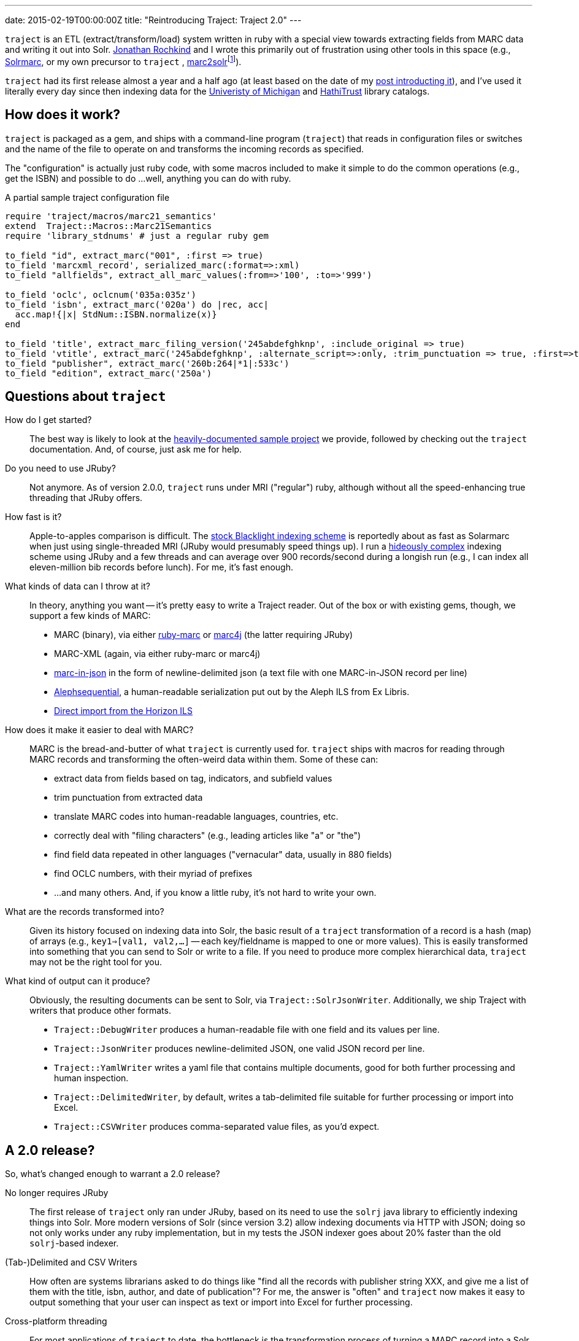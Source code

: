 ---
date: 2015-02-19T00:00:00Z
title: "Reintroducing Traject: Traject 2.0"
---

`traject` is an ETL (extract/transform/load) system written in ruby with a special
view towards extracting fields from MARC data and writing it out into Solr.  http://bibwild.wordpress.com[Jonathan Rochkind] and I wrote this primarily out of
frustration using other tools in this space (e.g., https://code.google.com/p/solrmarc/[Solrmarc], or my own precursor to `traject` , https://github.com/billdueber/marc2solr[marc2solr]footnote:[http://search.cpan.org/~nics/Catmandu-0.9210/bin/catmandu[Catmandu] is another, perl-based system I don't have any direct experience with]).

`traject` had its first release almost a year and a half ago (at least based on the date of my
http://robotlibrarian.billdueber.com/2013/10/announcing-traject-indexing-software/[post introducting it]), and I've used it literally every day since then indexing data for the 
http://mirlyn.lib.umich.edu[Univeristy of Michigan] and http://catalog.hathitrust.org/[HathiTrust] library catalogs. 

== How does it work?

`traject` is packaged as a gem, and ships with a command-line program (`traject`) that reads in configuration files or switches and the name of the file to operate on and transforms the incoming records as
specified. 

The "configuration" is actually just ruby code, with some macros included to make it simple
to do the common operations (e.g., get the ISBN) and possible to do ...well, anything you can
do with ruby.

[source,ruby]
.A partial sample traject configuration file
----
require 'traject/macros/marc21_semantics'
extend  Traject::Macros::Marc21Semantics
require 'library_stdnums' # just a regular ruby gem

to_field "id", extract_marc("001", :first => true)
to_field 'marcxml_record', serialized_marc(:format=>:xml)
to_field "allfields", extract_all_marc_values(:from=>'100', :to=>'999')

to_field 'oclc', oclcnum('035a:035z')
to_field 'isbn', extract_marc('020a') do |rec, acc|
  acc.map!{|x| StdNum::ISBN.normalize(x)}
end

to_field 'title', extract_marc_filing_version('245abdefghknp', :include_original => true)
to_field 'vtitle', extract_marc('245abdefghknp', :alternate_script=>:only, :trim_punctuation => true, :first=>true)   
to_field "publisher", extract_marc('260b:264|*1|:533c')
to_field "edition", extract_marc('250a')
----



== Questions about `traject`

How do I get started?::
The best way is likely to look at the https://github.com/traject-project/traject_sample[heavily-documented sample project] we provide, followed by checking out the `traject` documentation. And, of course, just ask me for help.

Do you need to use JRuby?::
Not anymore. As of version 2.0.0, `traject` runs under MRI ("regular") ruby, although without
all the speed-enhancing true threading that JRuby offers. 

How fast is it?::
Apple-to-apples comparison is difficult. The https://github.com/projectblacklight/blacklight-marc[stock Blacklight indexing scheme] is reportedly about as fast as Solarmarc when just using single-threaded MRI (JRuby would presumably speed things up). I run a http://github.com/billdueber/ht_traject/[hideously complex] indexing scheme using JRuby and a few threads and can average over 900 records/second during a longish run (e.g., I can index all
eleven-million bib records before lunch). For me, it's fast enough.

What kinds of data can I throw at it?::
In theory, anything you want -- it's pretty easy to write a Traject reader. Out of the box or
with existing gems, though, we support a few kinds of MARC:
  * MARC (binary), via either http://github.com/ruby-marc/ruby-marc[ruby-marc] or https://github.com/traject-project/traject-marc4j_reader[marc4j] (the latter requiring JRuby)
  * MARC-XML (again, via either ruby-marc or marc4j)
  * http://dilettantes.code4lib.org/blog/2010/09/a-proposal-to-serialize-marc-in-json/[marc-in-json] in the form of newline-delimited json (a text file with one MARC-in-JSON record per line)
  * https://github.com/traject-project/traject_alephsequential_reader[Alephsequential], a human-readable serialization put out by the Aleph ILS from Ex Libris.
  * https://github.com/jrochkind/traject_horizon[Direct import from the Horizon ILS] 


How does it make it easier to deal with MARC?::
MARC is the bread-and-butter of what `traject` is currently used for. `traject` ships with macros for reading through MARC records and  transforming the often-weird data within them. Some of these can:
  * extract data from fields based on tag, indicators, and subfield values
  * trim punctuation from extracted data
  * translate MARC codes into human-readable languages, countries, etc.
  * correctly deal with "filing characters" (e.g., leading articles like "a" or "the")
  * find field data repeated in other languages ("vernacular" data, usually in 880 fields)
  * find OCLC numbers, with their myriad of prefixes
  * ...and many others. And, if you know a little ruby, it's not hard to write your own.

What are the records transformed into?::
Given its history focused on indexing data into Solr, the basic result of a 
`traject` transformation of a record is a hash (map) of arrays (e.g., `key1=>[val1, val2,...]` -- each key/fieldname is mapped to one or more values). This is easily transformed into
something that you can send to Solr or write to a file. If you need to produce more complex hierarchical data, `traject` may not be the right tool for you.

What kind of output can it produce?::
Obviously, the resulting documents can be sent to Solr, via `Traject::SolrJsonWriter`. Additionally, we ship Traject
with writers that produce other formats.
  * `Traject::DebugWriter` produces a human-readable file with one field and its values per line.
  * `Traject::JsonWriter` produces newline-delimited JSON, one valid JSON record per line.
  * `Traject::YamlWriter` writes a yaml file that contains multiple documents, good for both further processing and human inspection.
  * `Traject::DelimitedWriter`, by default, writes a tab-delimited file suitable for further processing or import into Excel.
  * `Traject::CSVWriter` produces comma-separated value files, as you'd expect.



== A 2.0 release?

So, what's changed enough to warrant a 2.0 release? 

No longer requires JRuby::
The first release of `traject` only ran under JRuby, based on its need to use the 
`solrj` java library to efficiently indexing things into Solr. More modern 
versions of Solr (since version 3.2) allow indexing documents via HTTP with JSON;
doing so not only works under any ruby implementation, but in my tests the JSON indexer goes about 20% faster than the old `solrj`-based indexer.

(Tab-)Delimited and CSV Writers::
How often are systems librarians asked to do things like "find all the records with publisher string XXX, and give me a list of them with the title, isbn, author, and date of publication"? For me, the answer is "often" and `traject` now makes it easy to output something that your user can inspect as text or import into Excel for further processing.

Cross-platform threading::
For most applications of `traject` to date, the bottleneck is the transformation process of turning a MARC record into a Solr document. Under JRuby, you can throw as many cores as you have available at that transformation to speed up the indexing process. Even under MRI, which can't run multiple threads on ruby code at the same time, we can use a second thread to talk to Solr so indexing on the server doesn't slow down processing of MARC records.

== So...give it a whirl!

You can find `traject` and its related gems https://github.com/traject-project[on Github]. Besides `traject` itself and the associated reader/writers, there's a https://github.com/traject-project/traject_sample[heavily-documented sample project] to get you started. 

I'm heavily invested in `traject`, and am more than willing to assist folks as they start using it, so don't be afraid to contact me (via email or https://twitter.com/billdueber[twitter]) if you want a little advice or a helping hand.
